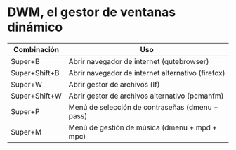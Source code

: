 * DWM, el gestor de ventanas dinámico

| *Combinación* | *Uso*                                             |
|---------------+---------------------------------------------------|
| Super+B       | Abrir navegador de internet (qutebrowser)         |
| Super+Shift+B | Abrir navegador de internet alternativo (firefox) |
| Super+W       | Abrir gestor de archivos (lf)                     |
| Super+Shift+W | Abrir gestor de archivos alternativo (pcmanfm)    |
| Super+P       | Menú de selección de contraseñas (dmenu + pass)   |
| Super+M       | Menú de gestión de música (dmenu + mpd + mpc)     |
